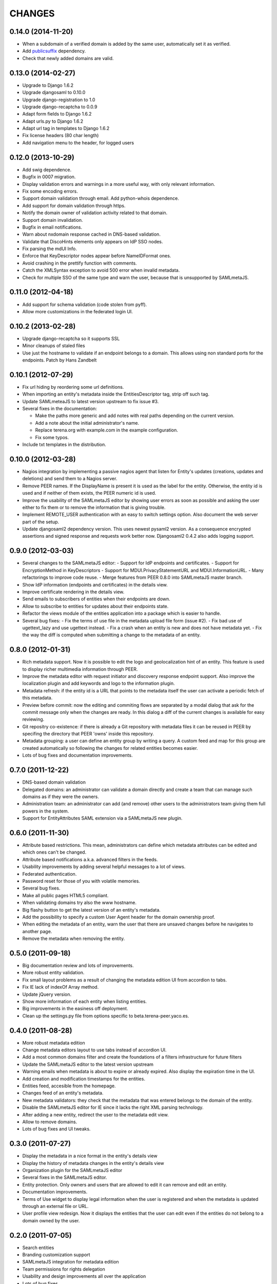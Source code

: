 CHANGES
=======

0.14.0 (2014-11-20)
-------------------
- When a subdomain of a verified domain is added by the same user,
  automatically set it as verified.
- Add `publicsuffix <http://pypi.python.org/pypi/publicsuffix>`_ dependency.
- Check that newly added domains are valid.

0.13.0 (2014-02-27)
-------------------
- Upgrade to Django 1.6.2
- Upgrade djangosaml to 0.10.0
- Upgrade django-registration to 1.0
- Upgrade django-recaptcha to 0.0.9
- Adapt form fields to Django 1.6.2
- Adapt urls.py to Django 1.6.2
- Adapt url tag in templates to Django 1.6.2
- Fix license headers (80 char length)
- Add navigation menu to the header, for logged users

0.12.0 (2013-10-29)
-------------------
- Add swig dependence.
- Bugfix in 0007 migration.
- Display validation errors and warnings in a more useful way, with only
  relevant information.
- Fix some encoding errors.
- Support domain validation through email. Add python-whois dependence.
- Add support for domain validation through https.
- Notify the domain owner of validation activity related to that domain.
- Support domain invalidation.
- Bugfix in email notifications.
- Warn about nxdomain response cached in DNS-based validation.
- Validate that DiscoHints elements only appears on IdP SSO nodes.
- Fix parsing the mdUI Info.
- Enforce that KeyDescriptor nodes appear before NameIDFormat ones.
- Avoid crashing in the prettify function with comments.
- Catch the XMLSyntax exception to avoid 500 error when invalid metadata.
- Check for multiple SSO of the same type and warn the user, because that is
  unsupported by SAMLmetaJS.

0.11.0 (2012-04-18)
-------------------
- Add support for schema validation (code stolen from pyff).
- Allow more customizations in the federated login UI.

0.10.2 (2013-02-28)
-------------------
- Upgrade django-recaptcha so it supports SSL
- Minor cleanups of staled files
- Use just the hostname to validate if an endpoint belongs to a domain.
  This allows using non standard ports for the endpoints. Patch by
  Hans Zandbelt

0.10.1 (2012-07-29)
-------------------
- Fix url hiding by reordering some url definitions.
- When importing an entity's metadata inside the EntitiesDescriptor tag, strip
  off such tag.
- Update SAMLmeteaJS to latest version upstream to fix issue #3.
- Several fixes in the documentation:

  - Make the paths more generic and add notes with real paths depending on the
    current version.
  - Add a note about the initial administrator's name.
  - Replace terena.org with example.com in the example configuration.
  - Fix some typos.

- Include txt templates in the distribution.

0.10.0 (2012-03-28)
-------------------
- Nagios integration by implementing a passive nagios agent that
  listen for Entity's updates (creations, updates and deletions)
  and send them to a Nagios server.
- Remove PEER names. If the DisplayName is present it is used as
  the label for the entity. Otherwise, the entity id is used and
  if neither of them exists, the PEER numeric id is used.
- Improve the usability of the SAMLmetaJS editor by showing
  user errors as soon as possible and asking the user either to
  fix them or to remove the information that is giving trouble.
- Implement REMOTE_USER authentication with an easy to switch
  settings option. Also document the web server part of the setup.
- Update djangosaml2 dependency version. This uses newest pysaml2 version.
  As a consequence encrypted assertions and signed response and requests
  work better now. Djangosaml2 0.4.2 also adds logging support.

0.9.0 (2012-03-03)
------------------
- Several changes to the SAMLmetaJS editor:
  - Support for IdP endpoints and certificates.
  - Support for EncryptionMethod in KeyDescriptors
  - Support for MDUI.PrivacyStatementURL and MDUI.InformationURL.
  - Many refactorings to improve code reuse.
  - Merge features from PEER 0.8.0 into SAMLmetaJS master branch.
- Show IdP information (endpoints and certificates) in the details view.
- Improve certificate rendering in the details view.
- Send emails to subscribers of entities when their endpoints are down.
- Allow to subscribe to entities for updates about their endpoints state.
- Refactor the views module of the entities application into a package
  which is easier to handle.
- Several bug fixes:
  - Fix the terms of use file in the metadata upload file form (issue #2).
  - Fix bad use of ugettext_lazy and use ugettext instead.
  - Fix a crash when an entity is new and does not have metadata yet.
  - Fix the way the diff is computed when submitting a change to the
  metadata of an entity.

0.8.0 (2012-01-31)
------------------
- Rich metadata support. Now it is possible to edit the logo and
  geolocalization hint of an entity. This feature is used
  to display richer multimedia information through PEER.
- Improve the metadata editor with request initiator and
  discovery response endpoint support. Also improve the localization
  plugin and add keywords and logo to the information plugin.
- Metadata refresh: if the entity id is a URL that points to the
  metadata itself the user can activate a periodic fetch of this
  metadata.
- Preview before commit: now the editing and commiting flows are
  separated by a modal dialog that ask for the commit message only
  when the changes are ready. In this dialog a diff of the current
  changes is available for easy reviewing.
- Git repositry co-existence: if there is already a Git repository
  with metadata files it can be reused in PEER by specifing the
  directory that PEER 'owns' inside this repository.
- Metadata grouping: a user can define an entity group by writing
  a query. A custom feed and map for this group are created
  automatically so following the changes for related entities
  becomes easier.
- Lots of bug fixes and documentation improvements.

0.7.0 (2011-12-22)
------------------
- DNS-based domain validation
- Delegated domains: an administrator can validate a domain directly and
  create a team that can manage such domains as if they were the owners.
- Administration team: an administrator can add (and remove) other users
  to the administrators team giving them full powers in the system.
- Support for EntityAttributes SAML extension via a SAMLmetaJS new plugin.

0.6.0 (2011-11-30)
------------------
- Attribute based restrictions. This mean, administrators can define
  which metadata attributes can be edited and which ones can't be changed.
- Attribute based notifications a.k.a. advanced filters in the feeds.
- Usability improvements by adding several helpful messages to a lot of
  views.
- Federated authentication.
- Password reset for those of you with volatile memories.
- Several bug fixes.
- Make all public pages HTML5 compliant.
- When validating domains try also the www hostname.
- Big flashy button to get the latest version of an entity's metadata.
- Add the possibility to specify a custom User Agent header for the
  domain ownership proof.
- When editing the metadata of an entity, warn the user that there are
  unsaved changes before he navigates to another page.
- Remove the metadata when removing the entity.

0.5.0 (2011-09-18)
------------------
- Big documentation review and lots of improvements.
- More robust entity validation.
- Fix small layout problems as a result of changing the metadata edition
  UI from accordion to tabs.
- Fix IE lack of indexOf Array method.
- Update jQuery version.
- Show more information of each entity when listing entities.
- Big improvements in the easiness off deployment.
- Clean up the settings.py file from options specific to
  beta.terena-peer.yaco.es.

0.4.0 (2011-08-28)
------------------
- More robust metadata edition
- Change metadata editors layout to use tabs instead of accordion UI.
- Add a most common domains filter and create the foundations of a filters
  infrastructure for future filters
- Update the SAMLmetaJS editor to the latest version upstream
- Warning emails when metadata is about to expire or already expired. Also
  display the expiration time in the UI.
- Add creation and modification timestamps for the entities.
- Entities feed, accesible from the homepage.
- Changes feed of an entity's metadata.
- New metadata validators: they check that the metadata that was entered
  belongs to the domain of the entity.
- Disable the SAMLmetaJS editor for IE since it lacks the right XML parsing
  technology.
- After adding a new entity, redirect the user to the metadata edit view.
- Allow to remove domains.
- Lots of bug fixes and UI tweaks.

0.3.0 (2011-07-27)
------------------
- Display the metadata in a nice format in the entity's details view
- Display the history of metadata changes in the entity's details view
- Organization plugin for the SAMLmetaJS editor
- Several fixes in the SAMLmetaJS editor.
- Entity protection. Only owners and users that are allowed to edit it can
  remove and edit an entity.
- Documentation improvements.
- Terms of Use widget to display legal information when the user is registered
  and when the metadata is updated through an external file or URL.
- User profile view redesign. Now it displays the entities that the user can
  edit even if the entities do not belong to a domain owned by the user.

0.2.0 (2011-07-05)
------------------
- Search entities
- Branding customization support
- SAMLmetaJS integration for metadata edition
- Team permissions for rights delegation
- Usability and design improvements all over the application
- Lots of bug fixes

0.1.0 (2011-06-15)
------------------
- Initial version which includes user registration, domain ownership proof,
  domain creation, entities creation, basic metadata edition
  and user invitation.
